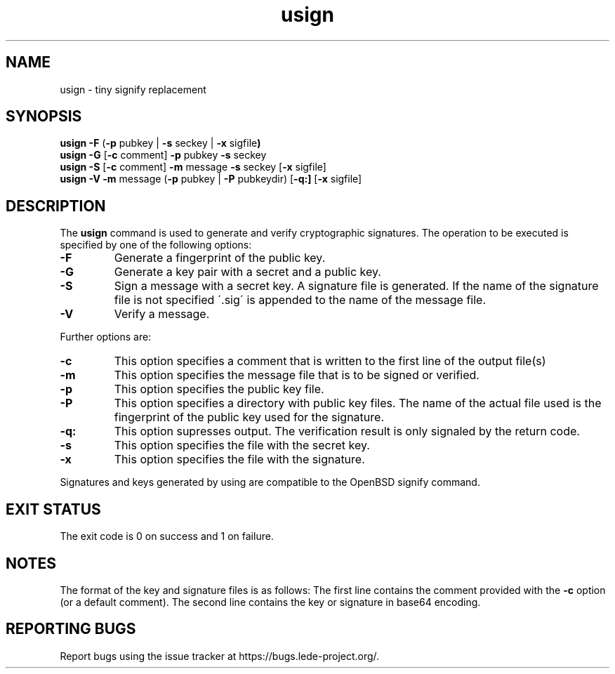 .\" Copyright (C) 2016, Heinrich Schuchardt <xypron.glpk@gmx.de>
.\" and Copyright (C) 2014, Michael Kerrisk <mtk.manpages@gmail.com>
.\"
.\" %%%LICENSE_START(VERBATIM)
.\" Permission is granted to make and distribute verbatim copies of this
.\" manual provided the copyright notice and this permission notice are
.\" preserved on all copies.
.\"
.\" Permission is granted to copy and distribute modified versions of
.\" this manual under the conditions for verbatim copying, provided that
.\" the entire resulting derived work is distributed under the terms of
.\" a permission notice identical to this one.
.\"
.\" Formatted or processed versions of this manual, if unaccompanied by
.\" the source, must acknowledge the copyright and authors of this work.
.\" %%%LICENSE_END
.TH usign 1 "October 18, 2016"
.SH NAME
usign \- tiny signify replacement
.SH SYNOPSIS
.BR "usign -F "( "-p "pubkey " "| " -s "seckey " "| " -x "sigfile )
.br
.BR "usign -G "[ "-c "comment] " -p "pubkey " -s "seckey
.br
.BR "usign -S "[ "-c "comment] " -m "message " -s "seckey
.RB [ "-x "sigfile]
.br
.BR "usign -V -m "message " "( "-p "pubkey " "| " -P "pubkeydir)
.RB [ "-q:]
.RB [ "-x "sigfile]
.SH DESCRIPTION
The
.B usign
command is used to generate and verify cryptographic signatures.
The operation to be executed is specified by one of the following options:
.TP
.B -F
Generate a fingerprint of the public key.
.TP
.B -G
Generate a key pair with a secret and a public key.
.TP
.B -S
Sign a message with a secret key.
A signature file is generated.
If the name of the signature file is not specified \'.sig\'
is appended to the name of the message file.
.TP
.B -V
Verify a message.
.PP
Further options are:
.TP
.B -c
This option specifies a comment that is written to the first line of the
output file(s)
.TP
.B -m
This option specifies the message file that is to be signed or verified.
.TP
.B -p
This option specifies the public key file.
.TP
.B -P
This option specifies a directory with public key files.
The name of the actual file used is the fingerprint of the public key used
for the signature.
.TP
.B -q:
This option supresses output.
The verification result is only signaled by the return code.
.TP
.B -s
This option specifies the file with the secret key.
.TP
.B -x
This option specifies the file with the signature.
.PP
Signatures and keys generated by using are compatible to the OpenBSD signify
command.
.SH EXIT STATUS
The exit code is 0 on success and 1 on failure.
.SH NOTES
The format of the key and signature files is as follows:
The first line contains the comment provided with the
.B -c
option (or a default comment).
The second line contains the key or signature in base64 encoding.
.SH REPORTING BUGS
Report bugs using the issue tracker at
https://bugs.lede-project.org/.
